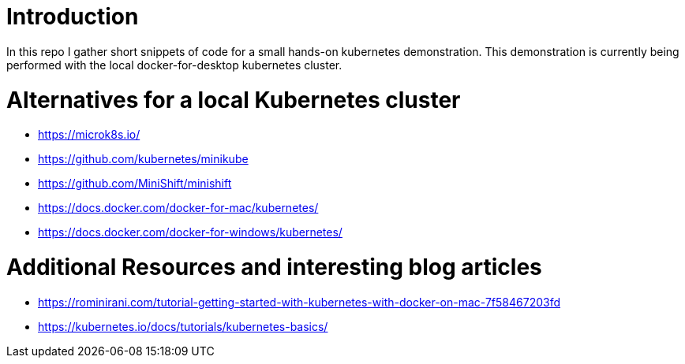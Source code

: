 = Introduction

In this repo I gather short snippets of code for a small hands-on kubernetes demonstration. This demonstration is currently being performed with the local docker-for-desktop kubernetes cluster.

= Alternatives for a local Kubernetes cluster

* https://microk8s.io/
* https://github.com/kubernetes/minikube
* https://github.com/MiniShift/minishift
* https://docs.docker.com/docker-for-mac/kubernetes/
* https://docs.docker.com/docker-for-windows/kubernetes/


= Additional Resources and interesting blog articles

* https://rominirani.com/tutorial-getting-started-with-kubernetes-with-docker-on-mac-7f58467203fd
* https://kubernetes.io/docs/tutorials/kubernetes-basics/

